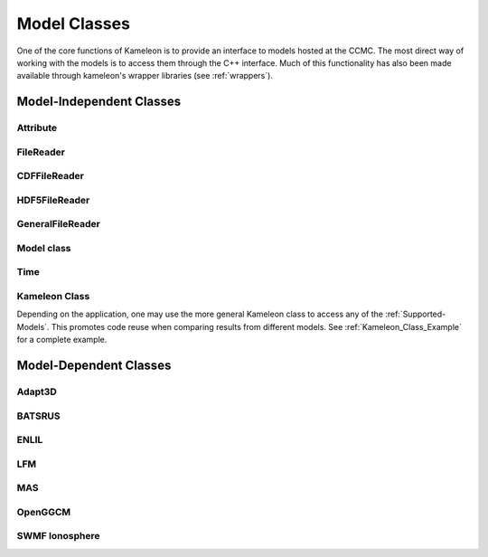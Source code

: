 Model Classes
=============
One of the core functions of Kameleon is to provide an interface to models hosted at the CCMC. The most direct way of working with the models is to access them through the C++ interface. Much of this functionality has also been made available through kameleon's wrapper libraries (see :ref:`wrappers`).

.. _Model_classes:

Model-Independent Classes
-------------------------
Attribute
.........
.. doxygenclass:: ccmc::Attribute
	:members:
	:undoc-members:

FileReader
..........
.. doxygenclass:: ccmc::FileReader
	:members:
	:protected-members:
	:undoc-members:

CDFFileReader
.............
.. doxygenclass:: ccmc::CDFFileReader
	:members:
	:protected-members:
	:undoc-members:

HDF5FileReader
..............
.. doxygenclass:: ccmc::HDF5FileReader
	:members:
	:protected-members:
	:undoc-members:

GeneralFileReader
.................
.. doxygenclass:: ccmc::GeneralFileReader
	:members: 
	:protected-members:
	:undoc-members:
	:no-link:

Model class
...........
.. doxygenclass:: ccmc::Model
	:members:
	:protected-members:
	:undoc-members:


Time
....
.. doxygenclass:: ccmc::Time
	:members:
	:undoc-members:

.. _Kameleon_Class:

Kameleon Class
..............
Depending on the application, one may use the more general Kameleon class to access any of the :ref:`Supported-Models`. 
This promotes code reuse when comparing results from different models. See :ref:`Kameleon_Class_Example` for a complete example.

.. doxygenclass:: ccmc::Kameleon
    :members:

Model-Dependent Classes
-----------------------
Adapt3D
.......
.. doxygenclass:: ccmc::Adapt3D
    :members:


BATSRUS
.......
.. doxygenclass:: ccmc::BATSRUS
	:members:

ENLIL
.....
.. doxygenclass:: ccmc::ENLIL
	:members:


LFM
...
.. doxygenclass:: ccmc::LFM
	:members:

MAS
...
.. doxygenclass:: ccmc::MAS
	:members:

OpenGGCM
.........
.. doxygenclass:: ccmc::OpenGGCM
	:members:


SWMF Ionosphere
...............
.. doxygenclass:: ccmc::SWMFIono
	:members:



